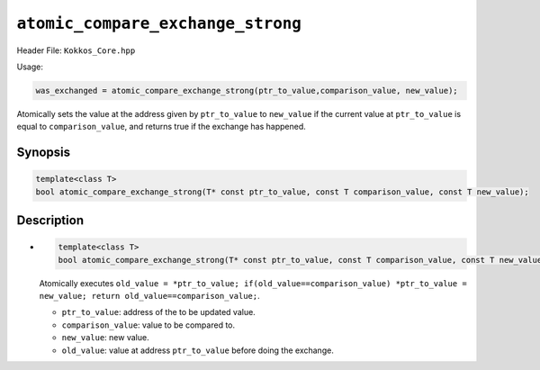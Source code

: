 ``atomic_compare_exchange_strong``
==================================

.. role::cpp(code)
    :language: cpp

Header File: ``Kokkos_Core.hpp``

Usage:

.. code-block:: cpp

    was_exchanged = atomic_compare_exchange_strong(ptr_to_value,comparison_value, new_value);


Atomically sets the value at the address given by ``ptr_to_value`` to ``new_value`` if the current value at ``ptr_to_value``
is equal to ``comparison_value``, and returns true if the exchange has happened.

Synopsis
--------

.. code-block:: cpp

    template<class T>
    bool atomic_compare_exchange_strong(T* const ptr_to_value, const T comparison_value, const T new_value);

Description
-----------

- .. code-block:: cpp

    template<class T>
    bool atomic_compare_exchange_strong(T* const ptr_to_value, const T comparison_value, const T new_value);

  Atomically executes ``old_value = *ptr_to_value; if(old_value==comparison_value) *ptr_to_value = new_value; return old_value==comparison_value;``.

  - ``ptr_to_value``: address of the to be updated value.
  - ``comparison_value``: value to be compared to. 
  - ``new_value``: new value.
  - ``old_value``: value at address ``ptr_to_value`` before doing the exchange.